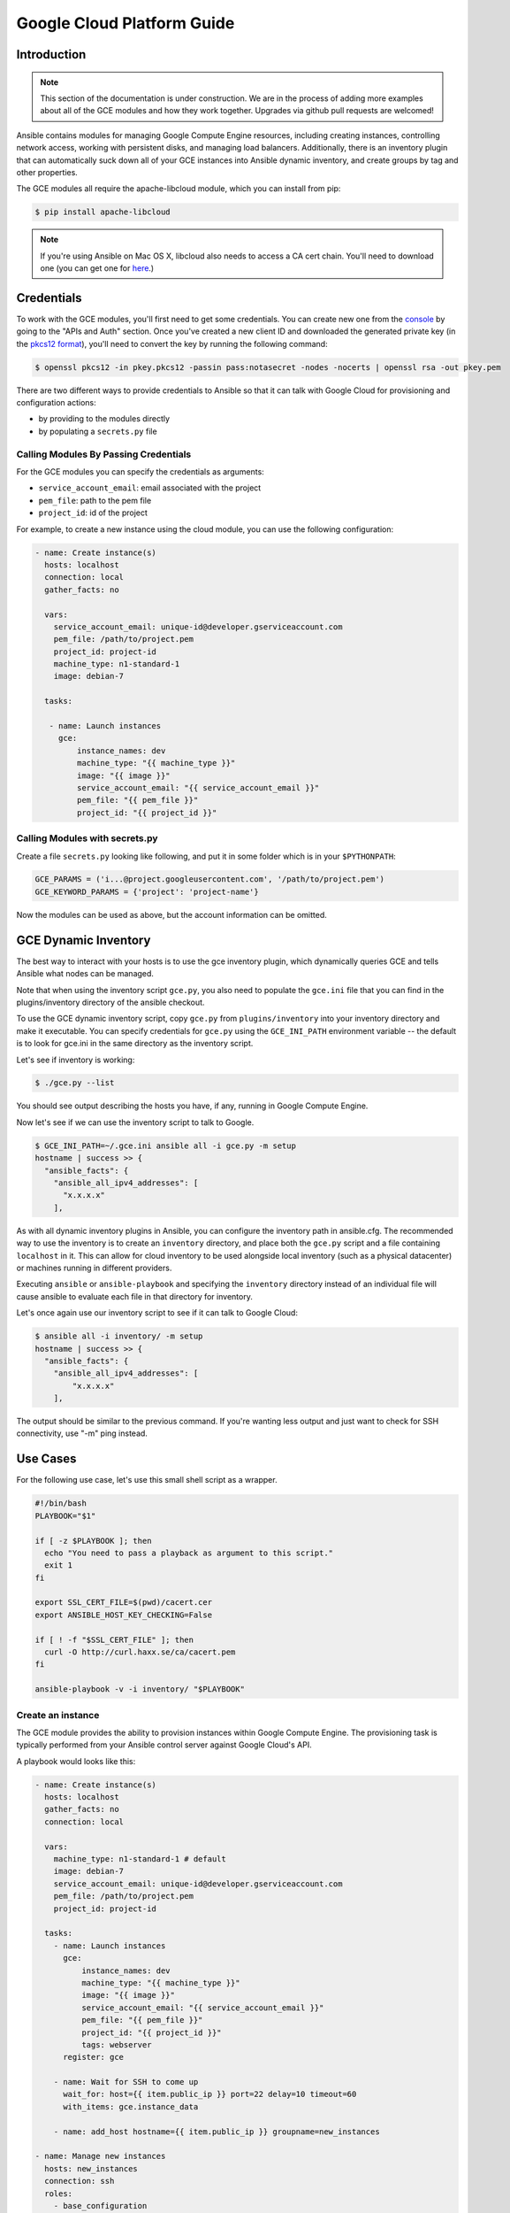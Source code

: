 Google Cloud Platform Guide
===========================

.. gce_intro:

Introduction
------------

.. note:: This section of the documentation is under construction. We are in the process of adding more examples about all of the GCE modules and how they work together. Upgrades via github pull requests are welcomed!

Ansible contains modules for managing Google Compute Engine resources, including creating instances, controlling network access, working with persistent disks, and managing
load balancers.  Additionally, there is an inventory plugin that can automatically suck down all of your GCE instances into Ansible dynamic inventory, and create groups by tag and other properties.

The GCE modules all require the apache-libcloud module, which you can install from pip:

.. code-block:: bash

    $ pip install apache-libcloud

.. note:: If you're using Ansible on Mac OS X, libcloud also needs to access a CA cert chain. You'll need to download one (you can get one for `here <http://curl.haxx.se/docs/caextract.html>`_.)

Credentials
-----------

To work with the GCE modules, you'll first need to get some credentials. You can create new one from the `console <https://console.developers.google.com/>`_ by going to the "APIs and Auth" section. Once you've created a new client ID and downloaded the generated private key (in the `pkcs12 format <http://en.wikipedia.org/wiki/PKCS_12>`_), you'll need to convert the key by running the following command:

.. code-block:: bash

    $ openssl pkcs12 -in pkey.pkcs12 -passin pass:notasecret -nodes -nocerts | openssl rsa -out pkey.pem

There are two different ways to provide credentials to Ansible so that it can talk with Google Cloud for provisioning and configuration actions:

* by providing to the modules directly
* by populating a ``secrets.py`` file

Calling Modules By Passing Credentials
``````````````````````````````````````

For the GCE modules you can specify the credentials as arguments:

* ``service_account_email``: email associated with the project
* ``pem_file``: path to the pem file
* ``project_id``: id of the project

For example, to create a new instance using the cloud module, you can use the following configuration:

.. code-block:: yaml

   - name: Create instance(s)
     hosts: localhost
     connection: local 
     gather_facts: no

     vars:
       service_account_email: unique-id@developer.gserviceaccount.com
       pem_file: /path/to/project.pem
       project_id: project-id
       machine_type: n1-standard-1
       image: debian-7

     tasks:

      - name: Launch instances
        gce: 
            instance_names: dev 
            machine_type: "{{ machine_type }}"
            image: "{{ image }}"
            service_account_email: "{{ service_account_email }}"
            pem_file: "{{ pem_file }}" 
            project_id: "{{ project_id }}"

Calling Modules with secrets.py
```````````````````````````````

Create a file ``secrets.py`` looking like following, and put it in some folder which is in your ``$PYTHONPATH``:

.. code-block:: python

    GCE_PARAMS = ('i...@project.googleusercontent.com', '/path/to/project.pem')
    GCE_KEYWORD_PARAMS = {'project': 'project-name'}

Now the modules can be used as above, but the account information can be omitted.

GCE Dynamic Inventory
---------------------

The best way to interact with your hosts is to use the gce inventory plugin, which dynamically queries GCE and tells Ansible what nodes can be managed.

Note that when using the inventory script ``gce.py``, you also need to populate the ``gce.ini`` file that you can find in the plugins/inventory directory of the ansible checkout.

To use the GCE dynamic inventory script, copy ``gce.py`` from ``plugins/inventory`` into your inventory directory and make it executable. You can specify credentials for ``gce.py`` using the ``GCE_INI_PATH`` environment variable -- the default is to look for gce.ini in the same directory as the inventory script.

Let's see if inventory is working:

.. code-block:: bash

    $ ./gce.py --list

You should see output describing the hosts you have, if any, running in Google Compute Engine.

Now let's see if we can use the inventory script to talk to Google.

.. code-block:: bash

    $ GCE_INI_PATH=~/.gce.ini ansible all -i gce.py -m setup
    hostname | success >> {
      "ansible_facts": {
        "ansible_all_ipv4_addresses": [
          "x.x.x.x"
        ],

As with all dynamic inventory plugins in Ansible, you can configure the inventory path in ansible.cfg.  The recommended way to use the inventory is to create an ``inventory`` directory, and place both the ``gce.py`` script and a file containing ``localhost`` in it.  This can allow for cloud inventory to be used alongside local inventory (such as a physical datacenter) or machines running in different providers.

Executing ``ansible`` or ``ansible-playbook`` and specifying the ``inventory`` directory instead of an individual file will cause ansible to evaluate each file in that directory for inventory.

Let's once again use our inventory script to see if it can talk to Google Cloud:

.. code-block:: bash

    $ ansible all -i inventory/ -m setup
    hostname | success >> {
      "ansible_facts": {
        "ansible_all_ipv4_addresses": [
            "x.x.x.x"
        ],

The output should be similar to the previous command.  If you're wanting less output and just want to check for SSH connectivity, use "-m" ping instead.

Use Cases
---------

For the following use case, let's use this small shell script as a wrapper.

.. code-block:: bash

  #!/bin/bash
  PLAYBOOK="$1"

  if [ -z $PLAYBOOK ]; then
    echo "You need to pass a playback as argument to this script."
    exit 1
  fi

  export SSL_CERT_FILE=$(pwd)/cacert.cer
  export ANSIBLE_HOST_KEY_CHECKING=False

  if [ ! -f "$SSL_CERT_FILE" ]; then
    curl -O http://curl.haxx.se/ca/cacert.pem
  fi

  ansible-playbook -v -i inventory/ "$PLAYBOOK"


Create an instance
``````````````````

The GCE module provides the ability to provision instances within Google Compute Engine. The provisioning task is typically performed from your Ansible control server against Google Cloud's API.

A playbook would looks like this:

.. code-block:: yaml

   - name: Create instance(s)
     hosts: localhost
     gather_facts: no
     connection: local

     vars:
       machine_type: n1-standard-1 # default
       image: debian-7
       service_account_email: unique-id@developer.gserviceaccount.com
       pem_file: /path/to/project.pem
       project_id: project-id

     tasks:
       - name: Launch instances
         gce:
             instance_names: dev 
             machine_type: "{{ machine_type }}" 
             image: "{{ image }}" 
             service_account_email: "{{ service_account_email }}" 
             pem_file: "{{ pem_file }}" 
             project_id: "{{ project_id }}"
             tags: webserver
         register: gce

       - name: Wait for SSH to come up
         wait_for: host={{ item.public_ip }} port=22 delay=10 timeout=60
         with_items: gce.instance_data

       - name: add_host hostname={{ item.public_ip }} groupname=new_instances

   - name: Manage new instances
     hosts: new_instances
     connection: ssh
     roles:
       - base_configuration
       - production_server
   
Note that use of the "add_host" module above creates a temporary, in-memory group.  This means that a play in the same playbook can then manage machines
in the 'new_instances' group, if so desired.  Any sort of arbitrary configuration is possible at this point.

Configuring instances in a group
````````````````````````````````

All of the created instances in GCE are grouped by tag.  Since this is a cloud, it's probably best to ignore hostnames and just focus on group management.

Normally we'd also use roles here, but the following example is a simple one.  Here we will also use the "gce_net" module to open up access to port 80 on
these nodes.

The variables in the 'vars' section could also be kept in a 'vars_files' file or something encrypted with Ansible-vault, if you so choose.  This is just
a basic example of what is possible::

    - name: Setup web servers
      hosts: tag_webserver
      gather_facts: no

      vars:
        machine_type: n1-standard-1 # default
        image: debian-7
        service_account_email: unique-id@developer.gserviceaccount.com
        pem_file: /path/to/project.pem
        project_id: project-id

      roles:

        - name: Install lighttpd
          apt: pkg=lighttpd state=installed
          sudo: True

        - name: Allow HTTP
          local_action: gce_net
          args:
            fwname: "all-http"
            name: "default"
            allowed: "tcp:80" 
            state: "present" 
            service_account_email: "{{ service_account_email }}" 
            pem_file: "{{ pem_file }}" 
            project_id: "{{ project_id }}"

By pointing your browser to the IP of the server, you should see a page welcoming you.

Upgrades to this documentation are welcome, hit the github link at the top right of this page if you would like to make additions!  

